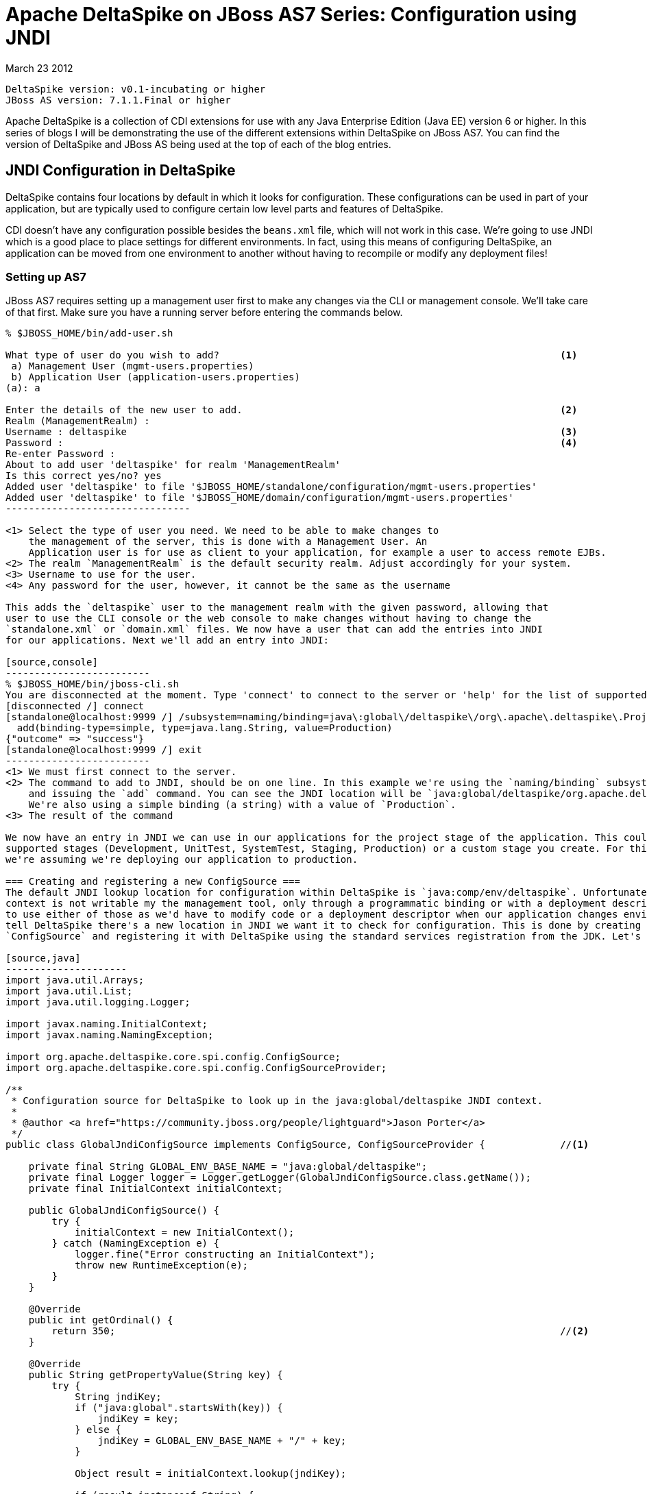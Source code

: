= Apache DeltaSpike on JBoss AS7 Series: Configuration using JNDI =
March 23 2012

  DeltaSpike version: v0.1-incubating or higher 
  JBoss AS version: 7.1.1.Final or higher

Apache DeltaSpike is a collection of CDI extensions for use with any Java 
Enterprise Edition (Java EE) version 6 or higher. In this series of blogs I will 
be demonstrating the use of the different extensions within DeltaSpike on JBoss
AS7. You can find the version of DeltaSpike and JBoss AS being used at the top
of each of the blog entries.

== JNDI Configuration in DeltaSpike ==
DeltaSpike contains four locations by default in which it looks for configuration.
These configurations can be used in part of your application, but are typically 
used to configure certain low level parts and features of DeltaSpike.

CDI doesn't have any configuration possible besides the `beans.xml` file, which
will not work in this case. We're going to use JNDI which is a good place to
place settings for different environments. In fact, using this means of configuring
DeltaSpike, an application can be moved from one environment to another without
having to recompile or modify any deployment files!

=== Setting up AS7 ===
JBoss AS7 requires setting up a management user first to make any changes via
the CLI or management console. We'll take care of that first. Make sure you
have a running server before entering the commands below.

[source,console]
-------------------------------
% $JBOSS_HOME/bin/add-user.sh 

What type of user do you wish to add?                                                           <1>
 a) Management User (mgmt-users.properties) 
 b) Application User (application-users.properties)
(a): a

Enter the details of the new user to add.                                                       <2>
Realm (ManagementRealm) : 
Username : deltaspike                                                                           <3>
Password :                                                                                      <4>
Re-enter Password :                                                                             
About to add user 'deltaspike' for realm 'ManagementRealm'
Is this correct yes/no? yes                                                                     
Added user 'deltaspike' to file '$JBOSS_HOME/standalone/configuration/mgmt-users.properties'
Added user 'deltaspike' to file '$JBOSS_HOME/domain/configuration/mgmt-users.properties'
--------------------------------

<1> Select the type of user you need. We need to be able to make changes to 
    the management of the server, this is done with a Management User. An 
    Application user is for use as client to your application, for example a user to access remote EJBs.
<2> The realm `ManagementRealm` is the default security realm. Adjust accordingly for your system.
<3> Username to use for the user.
<4> Any password for the user, however, it cannot be the same as the username

This adds the `deltaspike` user to the management realm with the given password, allowing that
user to use the CLI console or the web console to make changes without having to change the 
`standalone.xml` or `domain.xml` files. We now have a user that can add the entries into JNDI
for our applications. Next we'll add an entry into JNDI:

[source,console]
-------------------------
% $JBOSS_HOME/bin/jboss-cli.sh 
You are disconnected at the moment. Type 'connect' to connect to the server or 'help' for the list of supported commands.
[disconnected /] connect                                                                                                      <1>
[standalone@localhost:9999 /] /subsystem=naming/binding=java\:global\/deltaspike\/org\.apache\.deltaspike\.ProjectStage: /    <2>
  add(binding-type=simple, type=java.lang.String, value=Production)
{"outcome" => "success"}                                                                                                      <3>
[standalone@localhost:9999 /] exit
-------------------------
<1> We must first connect to the server.
<2> The command to add to JNDI, should be on one line. In this example we're using the `naming/binding` subsystem of the server
    and issuing the `add` command. You can see the JNDI location will be `java:global/deltaspike/org.apache.deltaspike.ProjectStage`
    We're also using a simple binding (a string) with a value of `Production`.
<3> The result of the command

We now have an entry in JNDI we can use in our applications for the project stage of the application. This could be any of the 
supported stages (Development, UnitTest, SystemTest, Staging, Production) or a custom stage you create. For this example,
we're assuming we're deploying our application to production.

=== Creating and registering a new ConfigSource ===
The default JNDI lookup location for configuration within DeltaSpike is `java:comp/env/deltaspike`. Unfortunately, the `java:comp`
context is not writable my the management tool, only through a programmatic binding or with a deployment descriptor. We don't want
to use either of those as we'd have to modify code or a deployment descriptor when our application changes environments. We need to
tell DeltaSpike there's a new location in JNDI we want it to check for configuration. This is done by creating a new instance of
`ConfigSource` and registering it with DeltaSpike using the standard services registration from the JDK. Let's code up that class:

[source,java]
---------------------
import java.util.Arrays;
import java.util.List;
import java.util.logging.Logger;

import javax.naming.InitialContext;
import javax.naming.NamingException;

import org.apache.deltaspike.core.spi.config.ConfigSource;
import org.apache.deltaspike.core.spi.config.ConfigSourceProvider;

/**
 * Configuration source for DeltaSpike to look up in the java:global/deltaspike JNDI context.
 *
 * @author <a href="https://community.jboss.org/people/lightguard">Jason Porter</a>
 */
public class GlobalJndiConfigSource implements ConfigSource, ConfigSourceProvider {             //<1>

    private final String GLOBAL_ENV_BASE_NAME = "java:global/deltaspike";
    private final Logger logger = Logger.getLogger(GlobalJndiConfigSource.class.getName());
    private final InitialContext initialContext;

    public GlobalJndiConfigSource() {
        try {
            initialContext = new InitialContext();
        } catch (NamingException e) {
            logger.fine("Error constructing an InitialContext");
            throw new RuntimeException(e);
        }
    }

    @Override
    public int getOrdinal() {
        return 350;                                                                             //<2>
    }

    @Override
    public String getPropertyValue(String key) {
        try {
            String jndiKey;
            if ("java:global".startsWith(key)) {
                jndiKey = key;
            } else {
                jndiKey = GLOBAL_ENV_BASE_NAME + "/" + key;
            }

            Object result = initialContext.lookup(jndiKey);

            if (result instanceof String) {
                return (String) result;
            } else {
                logger.warning("Result from JNDI was not a string!");
                return result.toString();
            }
        } catch (NamingException e) {
            // swallow, we're just looking to see if it's there.
        }
        return null;
    }

    @Override
    public String getConfigName() {
        return GLOBAL_ENV_BASE_NAME;                                                            //<3>
    }

    @Override
    public List<ConfigSource> getConfigSources() {                                              //<4>
        return Arrays.asList((ConfigSource) this);
    }
}
--------------------------

<1> A custom `ConfigSource` must implement the `ConfigSource` interface, the `ConfigSourceProvider` is to register the `ConfigSource` with DeltaSpike, more later
<2> The ordinal, as is defined in the JavaDoc, is to give it an order of the list of `ConfigSources` 
<3> This is simply a display name, using the `GLOBAL_ENV_BASE_NAME` helps to tell it apart from other JNDI based `ConfigSource` implementations
<4> Because there's only one class, I combined the `ConfigSourceProvider` into the same class.

NOTE: In version v0.1-incubating the ordinal must be higher than 300 to be above `LocalJndiConfigSource`, in v0.2-incubating it must be higher than 200.

The last step to registering the new `ConfigSource` is to add an instance of `ConfigSourceProvider` which returns our new `ConfigSource` from the `ServiceLoader`.
This is done simply by creating the `ConfigSourceProvider` (I did that in the same class as mentioned above) and add a file called 
`org.apache.deltaspike.core.spi.config.ConfigSourceProvider` to META-INF/services (this is src/main/resources/META-INF in a maven project) 
with the fully qualified name of our `ConfigSourceProvider` implementation.

You are now able to correctly configure DeltaSpike from JNDI in AS7 by using the `java:global/deltaspike` context! The source for this example can be found at
https://github.com/LightGuard/deltaspike_on_as7
